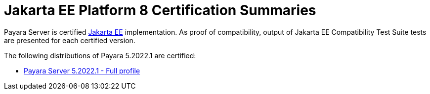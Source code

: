 = Jakarta EE Platform 8 Certification Summaries

Payara Server is certified https://jakarta.ee/[Jakarta EE] implementation.
As proof of compatibility, output of Jakarta EE Compatibility Test Suite tests are presented for each certified version.

The following distributions of Payara 5.2022.1 are certified:

* xref:jakartaee-certification/5.2022.1/tck-results-full-5.2022.1.adoc[Payara Server 5.2022.1 - Full profile]
